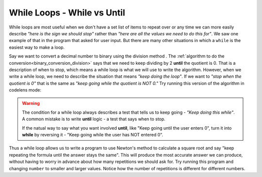 ..  Copyright (C)  Mark Guzdial, Barbara Ericson, Briana Morrison
    Permission is granted to copy, distribute and/or modify this document
    under the terms of the GNU Free Documentation License, Version 1.3 or
    any later version published by the Free Software Foundation; with
    Invariant Sections being Forward, Prefaces, and Contributor List,
    no Front-Cover Texts, and no Back-Cover Texts.  A copy of the license
    is included in the section entitled "GNU Free Documentation License".


.. index:: ../CSP/csp_global.rst

While Loops - While vs Until
==============================

While loops are most useful when we don't have a set list of items to repeat over or any
time we can more easily describe *"here is the sign we should stop"* rather than *"here are
all the values we need to do this for"*. We saw one example of that in the program that
asked for user input. But there are many other situations in which a ``while`` is the easiest
way to make a loop.

Say we want to convert a decimal number to binary using the division method .
The :ref:`algorithm to do the conversion<binary_conversion_division>` says that we need to keep
dividing by 2 **until** the quotient is 0. That is a description of when to stop, which means
a while loop is what we will use to write the algorithm. However, when we write a while loop,
we need to describe the situation that means *"keep doing the loop"*. If we want to *"stop when
the quotient is 0"* that is the same as *"keep going while the quotient is NOT 0."* Try running
this version of the algorithm in codelens mode:

.. activecode:: csprepeatnumbers_whilegeneral1

    number = 11
    binary = ""     # this will hold our answer

    # != means "is not equal to"
    while number != 0:
        # % gives remainder
        remainder = number % 2      
        
        # turn remainder into a string to add it to front of binary
        binary = str(remainder) + binary

        # use // to do whole number division
        number = number // 2

    print(binary)

.. warning::

    The condition for a while loop always describes a test that tells us to keep going - *"Keep
    doing this while"*. A common mistake is to write **until** logic - a test that
    says when to stop. 

    If the natual way to say what you want involved **until**, like "Keep going until the user
    enters 0", turn it into **while** by reversing it - "Keep going while the user has NOT entered
    0".

.. mchoice:: csprepeatnumbers_whilegeneral2
    :answer_a: while balance >= 10000
    :answer_b: while balance < 10000
    :answer_c: while balance == 10000
    :answer_d: while balance != 10000
    :correct: b
    :feedback_a: That is the "until" logic - the situation to stop in. We want the condition under which to continue.
    :feedback_b: Correct. The sign to keep going is that the balance is less than 10000
    :feedback_c: We need to write the logic that describes when to continue looping. That would only loop if we already had 10000.
    :feedback_d: That is close. We need to loop until we hit 10000. But if we do not hit 10000 exactly, that loop would not stop.

    We have a program that is going to keep adding interest to a bank account until the ``balance``
    reaches $10,000 or more. Which would be the correct logic to complete ``while ___________:``?

Thus a while loop allows us to write a program to use Newton's method to calculate a square root
and say "keep repeating the formula until the answer stays the same". This will produce the most
accurate answer we can produce, without having to worry in advance about how many repetitions we
should ask for. Try running this program and changing ``number`` to smaller and larger values.
Notice how the number of repetitions is different for different numbers.

.. activecode:: csprepeatnumbers_whilegeneral3

    number = 110
    guess = number              # guess will store our most recent guess
    last_guess = 0              # The guess before this one
    while guess != last_guess:  # != means "not eaul to"
        last_guess = guess      # Update our last_guess to match current one
        #Now calculate a new guess
        guess = 1/2 * ((number / guess) + guess)
        print("New guess is:", guess)
